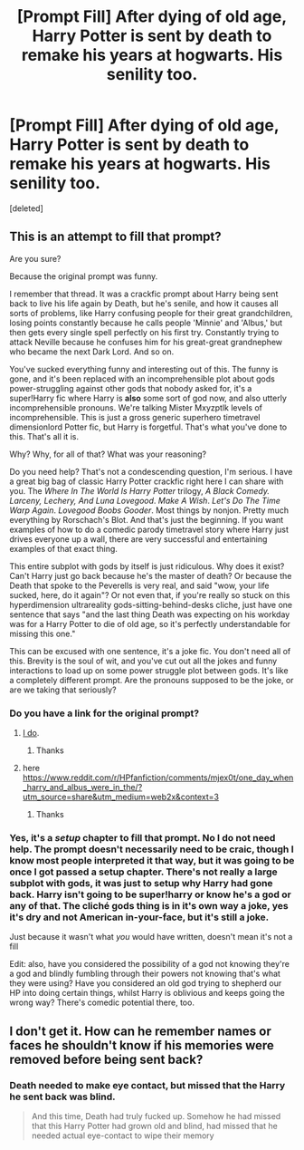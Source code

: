 #+TITLE: [Prompt Fill] After dying of old age, Harry Potter is sent by death to remake his years at hogwarts. His senility too.

* [Prompt Fill] After dying of old age, Harry Potter is sent by death to remake his years at hogwarts. His senility too.
:PROPERTIES:
:Score: 15
:DateUnix: 1618693394.0
:DateShort: 2021-Apr-18
:FlairText: Self-Promotion
:END:
[deleted]


** This is an attempt to fill that prompt?

Are you sure?

Because the original prompt was funny.

I remember that thread. It was a crackfic prompt about Harry being sent back to live his life again by Death, but he's senile, and how it causes all sorts of problems, like Harry confusing people for their great grandchildren, losing points constantly because he calls people 'Minnie' and 'Albus,' but then gets every single spell perfectly on his first try. Constantly trying to attack Neville because he confuses him for his great-great grandnephew who became the next Dark Lord. And so on.

You've sucked everything funny and interesting out of this. The funny is gone, and it's been replaced with an incomprehensible plot about gods power-struggling against other gods that nobody asked for, it's a super!Harry fic where Harry is *also* some sort of god now, and also utterly incomprehensible pronouns. We're talking Mister Mxyzptlk levels of incomprehensible. This is just a gross generic superhero timetravel dimensionlord Potter fic, but Harry is forgetful. That's what you've done to this. That's all it is.

Why? Why, for all of that? What was your reasoning?

Do you need help? That's not a condescending question, I'm serious. I have a great big bag of classic Harry Potter crackfic right here I can share with you. The /Where In The World Is Harry Potter/ trilogy, /A Black Comedy. Larceny, Lechery, And Luna Lovegood/. /Make A Wish/. /Let's Do The Time Warp Again/. /Lovegood Boobs Gooder/. Most things by nonjon. Pretty much everything by Rorschach's Blot. And that's just the beginning. If you want examples of how to do a comedic parody timetravel story where Harry just drives everyone up a wall, there are very successful and entertaining examples of that exact thing.

This entire subplot with gods by itself is just ridiculous. Why does it exist? Can't Harry just go back because he's the master of death? Or because the Death that spoke to the Peverells is very real, and said "wow, your life sucked, here, do it again"? Or not even that, if you're really so stuck on this hyperdimension ultrareality gods-sitting-behind-desks cliche, just have one sentence that says "and the last thing Death was expecting on his workday was for a Harry Potter to die of old age, so it's perfectly understandable for missing this one."

This can be excused with one sentence, it's a joke fic. You don't need all of this. Brevity is the soul of wit, and you've cut out all the jokes and funny interactions to load up on some power struggle plot between gods. It's like a completely different prompt. Are the pronouns supposed to be the joke, or are we taking that seriously?
:PROPERTIES:
:Author: geosmin7
:Score: 8
:DateUnix: 1618710017.0
:DateShort: 2021-Apr-18
:END:

*** Do you have a link for the original prompt?
:PROPERTIES:
:Author: Okami_23
:Score: 2
:DateUnix: 1618711480.0
:DateShort: 2021-Apr-18
:END:

**** [[https://www.reddit.com/r/HPfanfiction/comments/mrhs1v/after_dying_of_old_age_harry_potter_is_sent_by/][I do]].
:PROPERTIES:
:Author: geosmin7
:Score: 2
:DateUnix: 1618716883.0
:DateShort: 2021-Apr-18
:END:

***** Thanks
:PROPERTIES:
:Author: Okami_23
:Score: 1
:DateUnix: 1618716919.0
:DateShort: 2021-Apr-18
:END:


**** here [[https://www.reddit.com/r/HPfanfiction/comments/mjex0t/one_day_when_harry_and_albus_were_in_the/?utm_source=share&utm_medium=web2x&context=3]]
:PROPERTIES:
:Author: insanelordloki
:Score: 1
:DateUnix: 1618716889.0
:DateShort: 2021-Apr-18
:END:

***** Thanks
:PROPERTIES:
:Author: Okami_23
:Score: 1
:DateUnix: 1618716924.0
:DateShort: 2021-Apr-18
:END:


*** Yes, it's a /setup/ chapter to fill that prompt. No I do not need help. The prompt doesn't necessarily need to be craic, though I know most people interpreted it that way, but it was going to be once I got passed a setup chapter. There's not really a large subplot with gods, it was just to setup why Harry had gone back. Harry isn't going to be super!harry or know he's a god or any of that. The cliché gods thing is in it's own way a joke, yes it's dry and not American in-your-face, but it's still a joke.

Just because it wasn't what /you/ would have written, doesn't mean it's not a fill

Edit: also, have you considered the possibility of a god not knowing they're a god and blindly fumbling through their powers not knowing that's what they were using? Have you considered an old god trying to shepherd our HP into doing certain things, whilst Harry is oblivious and keeps going the wrong way? There's comedic potential there, too.
:PROPERTIES:
:Author: QueerBallOfFluff
:Score: -1
:DateUnix: 1618728677.0
:DateShort: 2021-Apr-18
:END:


** I don't get it. How can he remember names or faces he shouldn't know if his memories were removed before being sent back?
:PROPERTIES:
:Author: jjgoto
:Score: 2
:DateUnix: 1618719568.0
:DateShort: 2021-Apr-18
:END:

*** Death needed to make eye contact, but missed that the Harry he sent back was blind.

#+begin_quote
  And this time, Death had truly fucked up. Somehow he had missed that this Harry Potter had grown old and blind, had missed that he needed actual eye-contact to wipe their memory
#+end_quote
:PROPERTIES:
:Author: QueerBallOfFluff
:Score: -1
:DateUnix: 1618728750.0
:DateShort: 2021-Apr-18
:END:
